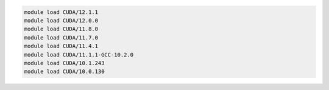 .. code-block:: console

    module load CUDA/12.1.1
    module load CUDA/12.0.0
    module load CUDA/11.8.0
    module load CUDA/11.7.0
    module load CUDA/11.4.1
    module load CUDA/11.1.1-GCC-10.2.0
    module load CUDA/10.1.243
    module load CUDA/10.0.130

